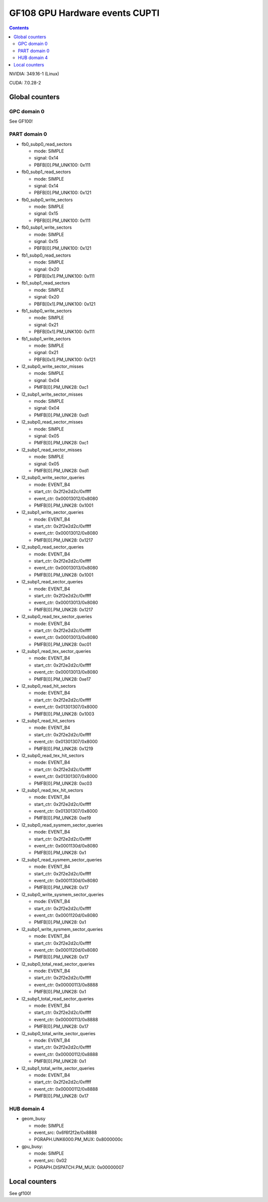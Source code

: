 .. _gf108-gpu-hw-events-cfg-cupti:

===============================
GF108 GPU Hardware events CUPTI
===============================

.. contents::

NVIDIA: 349.16-1 (Linux)

CUDA: 7.0.28-2

Global counters
===============

GPC domain 0
------------

See GF100!

PART domain 0
-------------

- fb0_subp0_read_sectors

  - mode: SIMPLE
  - signal: 0x14
  - PBFB[0].PM_UNK100: 0x111

- fb0_subp1_read_sectors

  - mode: SIMPLE
  - signal: 0x14
  - PBFB[0].PM_UNK100: 0x121

- fb0_subp0_write_sectors

  - mode: SIMPLE
  - signal: 0x15
  - PBFB[0].PM_UNK100: 0x111

- fb0_subp1_write_sectors

  - mode: SIMPLE
  - signal: 0x15
  - PBFB[0].PM_UNK100: 0x121

- fb1_subp0_read_sectors

  - mode: SIMPLE
  - signal: 0x20
  - PBFB[0x1].PM_UNK100: 0x111

- fb1_subp1_read_sectors

  - mode: SIMPLE
  - signal: 0x20
  - PBFB[0x1].PM_UNK100: 0x121

- fb1_subp0_write_sectors

  - mode: SIMPLE
  - signal: 0x21
  - PBFB[0x1].PM_UNK100: 0x111

- fb1_subp1_write_sectors

  - mode: SIMPLE
  - signal: 0x21
  - PBFB[0x1].PM_UNK100: 0x121

- l2_subp0_write_sector_misses

  - mode: SIMPLE
  - signal: 0x04
  - PMFB[0].PM_UNK28: 0xc1

- l2_subp1_write_sector_misses

  - mode: SIMPLE
  - signal: 0x04
  - PMFB[0].PM_UNK28: 0xd1

- l2_subp0_read_sector_misses

  - mode: SIMPLE
  - signal: 0x05
  - PMFB[0].PM_UNK28: 0xc1

- l2_subp1_read_sector_misses

  - mode: SIMPLE
  - signal: 0x05
  - PMFB[0].PM_UNK28: 0xd1

- l2_subp0_write_sector_queries

  - mode: EVENT_B4
  - start_ctr: 0x2f2e2d2c/0xffff
  - event_ctr: 0x00013012/0x8080
  - PMFB[0].PM_UNK28: 0x1001

- l2_subp1_write_sector_queries

  - mode: EVENT_B4
  - start_ctr: 0x2f2e2d2c/0xffff
  - event_ctr: 0x00013012/0x8080
  - PMFB[0].PM_UNK28: 0x1217

- l2_subp0_read_sector_queries

  - mode: EVENT_B4
  - start_ctr: 0x2f2e2d2c/0xffff
  - event_ctr: 0x00013013/0x8080
  - PMFB[0].PM_UNK28: 0x1001

- l2_subp1_read_sector_queries

  - mode: EVENT_B4
  - start_ctr: 0x2f2e2d2c/0xffff
  - event_ctr: 0x00013013/0x8080
  - PMFB[0].PM_UNK28: 0x1217

- l2_subp0_read_tex_sector_queries

  - mode: EVENT_B4
  - start_ctr: 0x2f2e2d2c/0xffff
  - event_ctr: 0x00013013/0x8080
  - PMFB[0].PM_UNK28: 0xc01

- l2_subp1_read_tex_sector_queries

  - mode: EVENT_B4
  - start_ctr: 0x2f2e2d2c/0xffff
  - event_ctr: 0x00013013/0x8080
  - PMFB[0].PM_UNK28: 0xe17

- l2_subp0_read_hit_sectors

  - mode: EVENT_B4
  - start_ctr: 0x2f2e2d2c/0xffff
  - event_ctr: 0x01301307/0x8000
  - PMFB[0].PM_UNK28: 0x1003

- l2_subp1_read_hit_sectors

  - mode: EVENT_B4
  - start_ctr: 0x2f2e2d2c/0xffff
  - event_ctr: 0x01301307/0x8000
  - PMFB[0].PM_UNK28: 0x1219

- l2_subp0_read_tex_hit_sectors

  - mode: EVENT_B4
  - start_ctr: 0x2f2e2d2c/0xffff
  - event_ctr: 0x01301307/0x8000
  - PMFB[0].PM_UNK28: 0xc03

- l2_subp1_read_tex_hit_sectors

  - mode: EVENT_B4
  - start_ctr: 0x2f2e2d2c/0xffff
  - event_ctr: 0x01301307/0x8000
  - PMFB[0].PM_UNK28: 0xe19

- l2_subp0_read_sysmem_sector_queries

  - mode: EVENT_B4
  - start_ctr: 0x2f2e2d2c/0xffff
  - event_ctr: 0x0001130d/0x8080
  - PMFB[0].PM_UNK28: 0x1

- l2_subp1_read_sysmem_sector_queries

  - mode: EVENT_B4
  - start_ctr: 0x2f2e2d2c/0xffff
  - event_ctr: 0x0001130d/0x8080
  - PMFB[0].PM_UNK28: 0x17

- l2_subp0_write_sysmem_sector_queries

  - mode: EVENT_B4
  - start_ctr: 0x2f2e2d2c/0xffff
  - event_ctr: 0x0001120d/0x8080
  - PMFB[0].PM_UNK28: 0x1

- l2_subp1_write_sysmem_sector_queries

  - mode: EVENT_B4
  - start_ctr: 0x2f2e2d2c/0xffff
  - event_ctr: 0x0001120d/0x8080
  - PMFB[0].PM_UNK28: 0x17

- l2_subp0_total_read_sector_queries

  - mode: EVENT_B4
  - start_ctr: 0x2f2e2d2c/0xffff
  - event_ctr: 0x00000113/0x8888
  - PMFB[0].PM_UNK28: 0x1

- l2_subp1_total_read_sector_queries

  - mode: EVENT_B4
  - start_ctr: 0x2f2e2d2c/0xffff
  - event_ctr: 0x00000113/0x8888
  - PMFB[0].PM_UNK28: 0x17

- l2_subp0_total_write_sector_queries

  - mode: EVENT_B4
  - start_ctr: 0x2f2e2d2c/0xffff
  - event_ctr: 0x00000112/0x8888
  - PMFB[0].PM_UNK28: 0x1

- l2_subp1_total_write_sector_queries

  - mode: EVENT_B4
  - start_ctr: 0x2f2e2d2c/0xffff
  - event_ctr: 0x00000112/0x8888
  - PMFB[0].PM_UNK28: 0x17

HUB domain 4
------------

- geom_busy

  - mode: SIMPLE
  - event_src: 0x6f6f2f2e/0x8888
  - PGRAPH.UNK6000.PM_MUX: 0x8000000c

- gpu_busy:

  - mode: SIMPLE
  - event_src: 0x02
  - PGRAPH.DISPATCH.PM_MUX: 0x00000007

Local counters
==============

See gf100!
